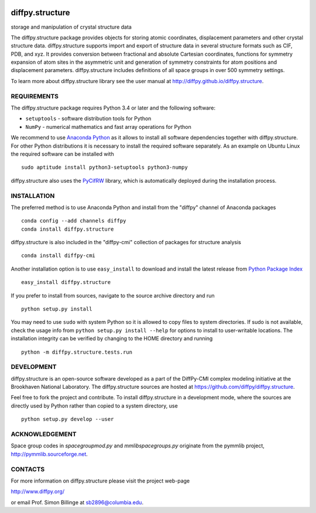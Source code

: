 .. image:: https://travis-ci.org/diffpy/diffpy.structure.svg?branch=python3
   :target: https://travis-ci.org/diffpy/diffpy.structure

.. image:: https://codecov.io/gh/diffpy/diffpy.structure/branch/python3/graph/badge.svg
   :target: https://codecov.io/gh/diffpy/diffpy.structure/branch/python3


diffpy.structure
========================================================================

storage and manipulation of crystal structure data

The diffpy.structure package provides objects for storing atomic
coordinates, displacement parameters and other crystal structure data.
diffpy.structure supports import and export of structure data in several
structure formats such as CIF, PDB, and xyz.  It provides conversion
between fractional and absolute Cartesian coordinates, functions for
symmetry expansion of atom sites in the asymmetric unit and generation
of symmetry constraints for atom positions and displacement parameters.
diffpy.structure includes definitions of all space groups in over 500
symmetry settings.

To learn more about diffpy.structure library see the
user manual at http://diffpy.github.io/diffpy.structure.


REQUIREMENTS
------------------------------------------------------------------------

The diffpy.structure package requires Python 3.4 or later and
the following software:

* ``setuptools`` - software distribution tools for Python
* ``NumPy`` - numerical mathematics and fast array operations for Python

We recommend to use `Anaconda Python <https://www.anaconda.com/download>`_
as it allows to install all software dependencies together with
diffpy.structure.  For other Python distributions it is necessary to
install the required software separately.  As an example on Ubuntu
Linux the required software can be installed with ::

   sudo aptitude install python3-setuptools python3-numpy

diffpy.structure also uses the
`PyCifRW <https://bitbucket.org/jamesrhester/pycifrw>`_
library, which is automatically deployed during the
installation process.


INSTALLATION
------------------------------------------------------------------------

The preferred method is to use Anaconda Python and install from the
"diffpy" channel of Anaconda packages ::

   conda config --add channels diffpy
   conda install diffpy.structure

diffpy.structure is also included in the "diffpy-cmi" collection
of packages for structure analysis ::

   conda install diffpy-cmi

Another installation option is to use ``easy_install`` to download and
install the latest release from
`Python Package Index <https://pypi.python.org>`_ ::

   easy_install diffpy.structure

If you prefer to install from sources, navigate to the source archive
directory and run ::

   python setup.py install

You may need to use ``sudo`` with system Python so it is allowed to
copy files to system directories.  If sudo is not available, check
the usage info from ``python setup.py install --help`` for options to
install to user-writable locations.  The installation integrity can be
verified by changing to the HOME directory and running ::

   python -m diffpy.structure.tests.run


DEVELOPMENT
------------------------------------------------------------------------

diffpy.structure is an open-source software developed as a part of the
DiffPy-CMI complex modeling initiative at the Brookhaven National
Laboratory.  The diffpy.structure sources are hosted at
https://github.com/diffpy/diffpy.structure.

Feel free to fork the project and contribute.  To install diffpy.structure
in a development mode, where the sources are directly used by Python
rather than copied to a system directory, use ::

   python setup.py develop --user


ACKNOWLEDGEMENT
------------------------------------------------------------------------

Space group codes in *spacegroupmod.py* and *mmlibspacegroups.py*
originate from the pymmlib project, http://pymmlib.sourceforge.net.


CONTACTS
------------------------------------------------------------------------

For more information on diffpy.structure please visit the project web-page

http://www.diffpy.org/

or email Prof. Simon Billinge at sb2896@columbia.edu.
